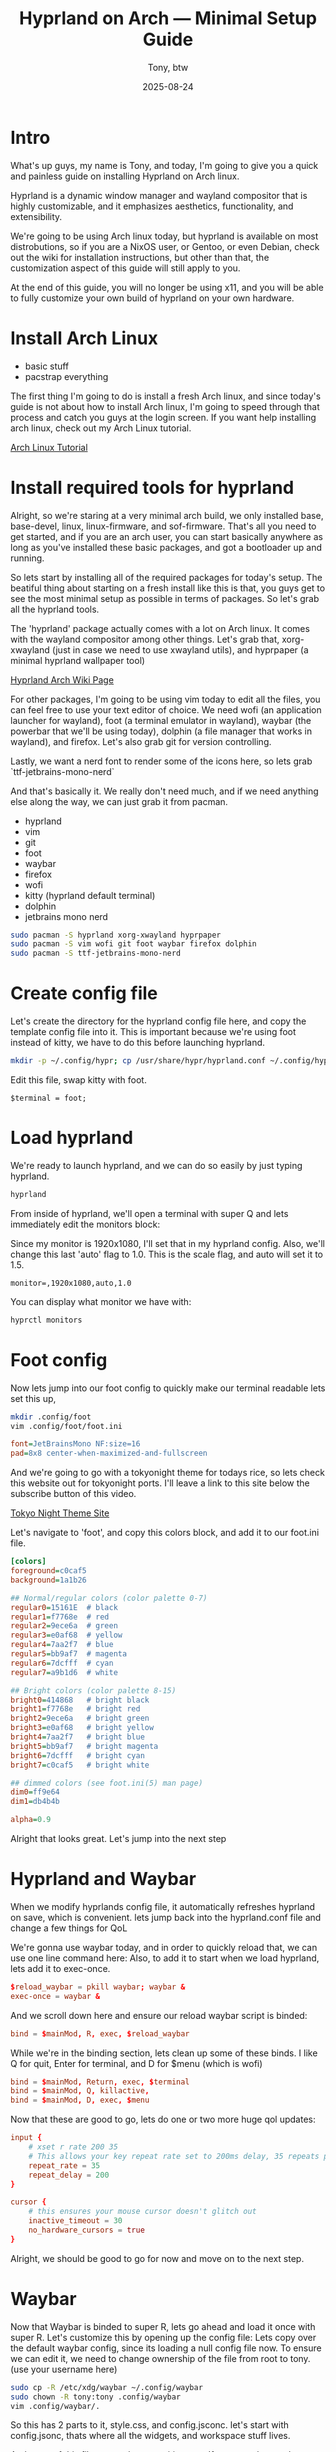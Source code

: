 #+TITLE: Hyprland on Arch — Minimal Setup Guide
#+AUTHOR: Tony, btw
#+DATE: 2025-08-24
#+HUGO_TITLE: Hyprland on Arch | Minimal Customization Tutorial
#+HUGO_FRONT_MATTER_FORMAT: yaml
#+HUGO_CUSTOM_FRONT_MATTER: :image "/img/hyprland.png" :showTableOfContents true
#+HUGO_CUSTOM_FRONT_MATTER: :showTableOfContents true
#+HUGO_BASE_DIR: ~/www/tonybtw.com
#+HUGO_SECTION: tutorial/hyprland
#+EXPORT_FILE_NAME: index
#+OPTIONS: toc:nil broken-links:mark
#+HUGO_AUTO_SET_HEADLINE_SECTION: nil
#+DESCRIPTION: A zero to hero Hyprland setup, which if you follow along, will help you produce a rice thats truly yours.

* Table of Contents :toc:noexport:
- [[#intro][Intro]]
- [[#install-arch-linux][Install Arch Linux]]
- [[#install-required-tools-for-hyprland][Install required tools for hyprland]]
- [[#create-config-file][Create config file]]
- [[#load-hyprland][Load hyprland]]
- [[#foot-config][Foot config]]
- [[#hyprland-and-waybar][Hyprland and Waybar]]
- [[#waybar][Waybar]]
  - [[#configjsonc][Config.jsonc]]
  - [[#styles][Styles]]
- [[#wallpaper][Wallpaper]]
- [[#wofi][Wofi]]
- [[#hyprland-keybinds][Hyprland Keybinds]]
  - [[#directional-focus][Directional Focus]]
  - [[#workspaces][Workspaces]]
  - [[#special-workspace][Special Workspace]]
  - [[#scroll-to-switch-workspaces][Scroll to Switch Workspaces]]
- [[#final-thoughts][Final Thoughts]]

* Intro
What's up guys, my name is Tony, and today, I'm going to give you a quick and painless guide
on installing Hyprland on Arch linux.

Hyprland is a dynamic window manager and wayland compositor that is highly customizable, and it
emphasizes aesthetics, functionality, and extensibility.

We're going to be using Arch linux today, but hyprland is available on most distrobutions, so if you
are a NixOS user, or Gentoo, or even Debian, check out the wiki for installation instructions, but other
than that, the customization aspect of this guide will still apply to you.

At the end of this guide, you will no longer be using x11, and you will be able to fully
customize your own build of hyprland on your own hardware.

* Install Arch Linux
- basic stuff
- pacstrap everything

The first thing I'm going to do is install a fresh Arch linux, and since today's guide is not about
how to install Arch linux, I'm going to speed through that process and catch you guys at the login
screen. If you want help installing arch linux, check out my Arch Linux tutorial.

[[https://youtu.be/oeDbo-HRaZo][Arch Linux Tutorial]]

* Install required tools for hyprland

Alright, so we're staring at a very minimal arch build, we only installed base, base-devel, linux, linux-firmware, and sof-firmware.
That's all you need to get started, and if you are an arch user, you can start basically anywhere as long as you've installed these
basic packages, and got a bootloader up and running.

So lets start by installing all of the required packages for today's setup. The beatiful thing about starting on a fresh install
like this is that, you guys get to see the most minimal setup as possible in terms of packages. So let's grab all the hyprland
tools.

The 'hyprland' package actually comes with a lot on Arch linux. It comes with the wayland compositor among other things. Let's grab that,
xorg-xwayland (just in case we need to use xwayland utils), and hyprpaper (a minimal hyprland wallpaper tool)

[[https://archlinux.org/packages/extra/x86_64/hyprland/][Hyprland Arch Wiki Page]]

For other packages, I'm going to be using vim today to edit all the files, you can feel free to use your text editor of choice.
We need wofi (an application launcher for wayland), foot (a terminal emulator in wayland), waybar (the powerbar that we'll be using today),
dolphin (a file manager that works in wayland), and firefox. Let's also grab git for version controlling.

Lastly, we want a nerd font to render some of the icons here, so lets grab `ttf-jetbrains-mono-nerd`

And that's basically it. We really don't need much, and if we need anything else along the way, we can just grab it from pacman.

- hyprland
- vim
- git
- foot
- waybar
- firefox
- wofi
- kitty (hyprland default terminal)
- dolphin
- jetbrains mono nerd

#+begin_src sh
sudo pacman -S hyprland xorg-xwayland hyprpaper
sudo pacman -S vim wofi git foot waybar firefox dolphin
sudo pacman -S ttf-jetbrains-mono-nerd
#+end_src

* Create config file

Let's create the directory for the hyprland config file here, and copy the template config file into it. This is important because we're using foot
instead of kitty, we have to do this before launching hyprland.

#+begin_src sh
mkdir -p ~/.config/hypr; cp /usr/share/hypr/hyprland.conf ~/.config/hypr/
#+end_src

Edit this file, swap kitty with foot.

#+begin_src hyprlang
$terminal = foot;
#+end_src

* Load hyprland

We're ready to launch hyprland, and we can do so easily by just typing hyprland.

#+begin_src sh
hyprland
#+end_src

From inside of hyprland, we'll open a terminal with super Q
and lets immediately edit the monitors block:

Since my monitor is 1920x1080, I'll set that in my hyprland config. Also, we'll change this last 'auto' flag to 1.0.
This is the scale flag, and auto will set it to 1.5.

#+begin_example
monitor=,1920x1080,auto,1.0
#+end_example

You can display what monitor we have with:

#+begin_src sh
hyprctl monitors
#+end_src

* Foot config

Now lets jump into our foot config to quickly make our terminal readable
lets set this up,
#+begin_src sh
mkdir .config/foot
vim .config/foot/foot.ini
#+end_src

#+begin_src ini
font=JetBrainsMono NF:size=16
pad=8x8 center-when-maximized-and-fullscreen
#+end_src

And we're going to go with a tokyonight theme for todays rice, so lets check this website out for tokyonight ports. I'll leave a link
to this site below the subscribe button of this video.

[[https://wixdaq.github.io/Tokyo-Night-Website/ports.html][Tokyo Night Theme Site]]

Let's navigate to 'foot', and copy this colors block, and add it to our foot.ini file.

#+begin_src ini
[colors]
foreground=c0caf5
background=1a1b26

## Normal/regular colors (color palette 0-7)
regular0=15161E  # black
regular1=f7768e  # red
regular2=9ece6a  # green
regular3=e0af68  # yellow
regular4=7aa2f7  # blue
regular5=bb9af7  # magenta
regular6=7dcfff  # cyan
regular7=a9b1d6  # white

## Bright colors (color palette 8-15)
bright0=414868   # bright black
bright1=f7768e   # bright red
bright2=9ece6a   # bright green
bright3=e0af68   # bright yellow
bright4=7aa2f7   # bright blue
bright5=bb9af7   # bright magenta
bright6=7dcfff   # bright cyan
bright7=c0caf5   # bright white

## dimmed colors (see foot.ini(5) man page)
dim0=ff9e64
dim1=db4b4b

alpha=0.9
#+end_src

Alright that looks great. Let's jump into the next step

* Hyprland and Waybar

When we modify hyprlands config file, it automatically refreshes hyprland on save, which is convenient.
lets jump back into the hyprland.conf file and change a few things for QoL

We're gonna use waybar today, and in order to quickly reload that, we can use one line command here:
Also, to add it to start when we load hyprland, lets add it to exec-once.

#+begin_src conf
$reload_waybar = pkill waybar; waybar &
exec-once = waybar &
#+end_src

And we scroll down here and ensure our reload waybar script is binded:

#+begin_src conf
bind = $mainMod, R, exec, $reload_waybar
#+end_src

While we're in the binding section, lets clean up some of these binds. I like Q for quit, Enter for
terminal, and D for $menu (which is wofi)

#+begin_src conf
bind = $mainMod, Return, exec, $terminal
bind = $mainMod, Q, killactive,
bind = $mainMod, D, exec, $menu
#+end_src

Now that these are good to go, lets do one or two more huge qol updates:

#+begin_src conf
input {
    # xset r rate 200 35
    # This allows your key repeat rate set to 200ms delay, 35 repeats per second
    repeat_rate = 35
    repeat_delay = 200
}

cursor {
    # this ensures your mouse cursor doesn't glitch out
    inactive_timeout = 30
    no_hardware_cursors = true
}
#+end_src

Alright, we should be good to go for now and move on to the next step.

* Waybar

Now that Waybar is binded to super R, lets go ahead and load it once with super R.
Let's customize this by opening up the config file:
Lets copy over the default waybar config, since its loading a null config file now.
To ensure we can edit it, we need to change ownership of the file from root to tony. (use your username here)

#+begin_src bash
sudo cp -R /etc/xdg/waybar ~/.config/waybar
sudo chown -R tony:tony .config/waybar
vim .config/waybar/.
#+end_src

So this has 2 parts to it, style.css, and config.jsconc. let's start with config.jsonc, thats where all the
widgets, and workspace stuff lives.

At the top of this file we see layer, position, etc. If you are a bottom bar user, you can swap this to bottom, and it would look like this:
We're gonna put the bar on the top today, and build it out from there.

** Config.jsonc
*** Left Modules

So we see in config.jsonc, there are a bunch of modules loaded on the left side.

#+begin_src json
"modules-left": [
    "sway/workspaces",
    "sway/mode",
    "sway/scratchpad",
    "custom/media"
],
#+end_src

We can delete the bottom 3 of these, they aren't needed. We only want the workspaces module on the left for now
and since we're not using sway, we're using hyprland, lets just change sway to hyprland. Sway is an i3 clone for
wayland. Will be a video on that in the future.

#+begin_src json
"modules-left": [
    "hyprland/workspaces",
],
#+end_src

So this module exists, but its not defined in our file, lets go down to where the sway/workspaces module was defined.
Luckily, these modules use the same syntax, so all we need to do is switch sway to hyprland here too.

#+begin_src json
"hyprland/workspaces": {
    "disable-scroll": true,
    "all-outputs": true,
    "warp-on-scroll": false,
    "format": "{name}: {icon}",
    "format-icons": {
        "1": "",
        "2": "",
        "3": "",
        "4": "",
        "5": "",
        "urgent": "",
        "focused": "",
        "default": ""
    }
},
#+end_src

So lets just uncomment this block, and change 'sway' to 'hyprland'.
Lets save this file, and reload waybar with that super R keybind.

And now we see this workpace module on the left side. Beautiful. Let's clean this up a little bit.

These Icons are customizable, similar to my dwm config, where if you know whats going on that workspace
at all times, you can use a font awesome or nerd font icon for that application, and throw it on that
workspace number. For us today, we're going to just go with the classic 1,2,3,4 ... so lets delete this block
here, and change this to just {name}

#+begin_src json
"hyprland/workspaces": {
    "disable-scroll": true,
    "all-outputs": true,
    "warp-on-scroll": false,
    "format": "{name}",
},
#+end_src

We can reload this again with super R, and there we go. much better already.

Also, we'll add persistent-workspaces, so that all the numbers show even if they aren't active.

#+begin_src json
    "persistent-workspaces": {
        "*": 9,
    }
#+end_src

One more thing for now, lets add the window module that displays what is open in your current window.
lets just put it on the left side for now

And let's define this module here, and add 2 attributes to it:
max-length, and separate-outputs: false
Max length is just making the max length 40 characters, so it doesn't impede on the right side that we'll setup next.
Separate-outputs: This is for those of you with multiple monitors, it will show the window thats focused on all monitors
instead of showing it on a per monitor basis.

#+begin_src json
"modules-left": [
    "hyprland/workspaces",
    "hyprland/window"
],

"hyprland/window": {
    "max-length": 40,
    "separate-outputs": false
},
#+end_src

Let's work on some of these right-side modules.

*** Center Module

Lets leave this empty for now. It's easier to handle spacing imo if we just do left and right side modules.

#+begin_src json
"modules-center": [],
#+end_src

*** Right Modules

Lets start by deleting a lot of these modules. most of them aren't needed, and we are going for a semi-minimal
config today. Remember, that you can take this information from this tutorial, and really make your bar custom for
your own setup.

#+begin_src json
"modules-right": [
    "mpd",
    "idle_inhibitor",
    "pulseaudio",
    "network",
    "power-profiles-daemon",
    "cpu",
    "memory",
    "temperature",
    "backlight",
    "keyboard-state",
    "sway/language",
    "battery",
    "battery#bat2",
    "clock",
    "tray",
    "custom/power"
],
#+end_src

Let's trim this down to just this for now: we can remove all of these, lets remove temperature
, lets get backlight, keyboard-state, language out of here. if you're on a laptop, keep batery. otherwise, get rid of it.
lets keep clock, and keep tray. we'll add some in here as well, but this is good for now.

#+begin_src json
"modules-right": [
    "network",
    "cpu",
    "memory",
    // "battery",
    "clock",
    "tray"
],
#+end_src

Let's reload this with super R, and there we go. super minimal config for now. lets add 1 or 2 custom modules here, and then move onto
the styling.

Let's make this network widget super minimal.

#+begin_src json
"network": {
    "format": "Online",
    "format-disconnected": "Disconnected ()"
},
#+end_src

Let's change the CPU widget to something more clean:

#+begin_src json
"cpu": {
    "format": "CPU: {usage}%",
    "tooltip": false
},
#+end_src

Same thing for RAM:

#+begin_src json
"memory": {
    "format": "Mem: {used}GiB"
},
#+end_src

Let's add a disk widget, and this is inspired by DT's xmonad widgets a little bit, which i've been interested in for my qtile setup.

Interval so that it doesnt run every 1 seconds (the default value)
#+begin_src json
"disk": {
    "interval": 60,
    "path": "/",
    "format": "Disk: {free}",
},
#+end_src

And let's add "disk" to the right modules array:

#+begin_src json
"modules-right": [
    "cpu",
    "memory",
    "disk",
    "battery",
    "clock",
    "tray"
],
#+end_src

Heres the battery modifications: (for those of you with laptops, this should be included)

#+begin_src json
"battery": {
    "states": {
        "good": 80,
        "warning": 30,
        "critical": 15
    },
    "format": "Bat: {capacity}% {icon} {time}",
    "format-alt": "Bat: {capacity}%",
    "format-time": "{H}:{M}",
    "format-icons": ["", "", "", "", ""]
},
#+end_src

And lets add a simple separator module as follows:

#+begin_src json
"custom/sep": {
    "format": "|",
    "interval": 0,
    "tooltip": false
},
#+end_src

Now lets add this separator in between all of our widgets. it will look weird for now, but we'll fix the styling after.

#+begin_src json
"modules-left": [
    "hyprland/workspaces",
    "custom/sep",
    "hyprland/window",
    "custom/sep"
],
"modules-center": [
],

"modules-right": [
    "custom/sep",
    "network",
    "custom/sep",
    "cpu",
    "custom/sep",
    "memory",
    "custom/sep",
    "disk",
    "custom/sep",
    "clock",
    "custom/sep",
    "tray"
],
#+end_src

And thats it for the modules, we can move into the styles of these now.

** Styles

The first thing we want to do is have our colors match the tokyonight aesthetic, so lets define these colors at the top of the file. Note, you can just copy and
paste these from my github repo.

[[https://github.com/tonybanters/hyprland-btw][Github Repo]]

#+begin_src css
@define-color bg    #1a1b26;
@define-color fg    #a9b1d6;
@define-color blk   #32344a;
@define-color red   #f7768e;
@define-color grn   #9ece6a;
@define-color ylw   #e0af68;
@define-color blu   #7aa2f7;
@define-color mag   #ad8ee6;
@define-color cyn   #0db9d7;
@define-color brblk #444b6a;
@define-color wht   #ffffff;
#+end_src

Alright, now we see the global styles with '*', lets add some options here.

#+begin_src css
,* {
    font-family: "JetBrainsMono Nerd Font", monospace;
    font-size: 16px;
    font-weight: bold;
}
#+end_src

We're just changing the font to Jetbrains mono, and we are making it bold, and increasing the zie a little bit so its readable.

Now for the actual window on waybar, lets change some stuff here:
#+begin_src css
window#waybar {
  background: @bg;
  color: @fg;
}
#+end_src

Let's get rid of the border, and get rid of the transition propertys for now. Keep it minimal,
since we added those variables at the top for the colors, its going to make our lives much easier when setting up these styles.

And yea, this is already looking much better as far as usability, and stylistically speaking. Let's keep going.

Lets handle the behaviour of the workspace toggles, so that the colors of the workspaces that have applications running on them
are all the same, but there is a visual indicator of the active workspace.

#+begin_src css
#workspaces button {
    padding: 0 6px;
    color: @cyn;
    background: transparent;
    border-bottom: 3px solid @bg;
}
#workspaces button.active {
    color: @cyn;
    border-bottom: 3px solid @mag;
}
#workspaces button.empty {
    color: @wht;
}
#workspaces button.empty.active {
    color: @cyn;
    border-bottom: 3px solid @mag;
}
#+end_src

So this basically says that if the workspace is active, it will be visually indicated with the purple underline. if it
is not active, but not empty, it will still be cyan, but not be underlined. Waybar has a weird issue where when you swap
to a new workspace, and dont open an application on it yet, its technically empty, and active. so we will cover for that case here
as well. Feel free to copy and paste this from my config file.

Let's clean up this file now. I think we can delete pretty much everything except this massive block that just adds padding to every
widget here.

We're going to add custom separators here, so lets add that to this list, and add the css for it now, so when we jump back into the json file
we can already have it styled

#+begin_src css
#clock,
#custom-sep,
#battery,
#cpu,
#memory,
#disk,
#network,
#tray {
    padding: 0 8px;
    color: @white;
}

#custom-sep {
    color: @brblk;
}
#+end_src

This tells waybar to show a white font for all the text on all these widgets by default, and
also tells the separator to use this special black font, which will add later.

Let's quickly go through these right side widgets, and make them more minimal.
I like the underline style here, feel free to tinker with the colors on your setup, but im going for the
more minimal tokyonight style.

#+begin_src css
#clock {
    color: @cyn;
    border-bottom: 4px solid @cyn;
}

#battery {
    color: @mag;
    border-bottom: 4px solid @mag;
}

#disk {
    color: @ylw;
    border-bottom: 4px solid @ylw;
}

#memory {
    color: @mag;
    border-bottom: 4px solid @mag;
}

#cpu {
    color: @grn;
    border-bottom: 4px solid @grn;
}

#network {
    color: @blu;
    border-bottom: 4px solid @blu;
}
#+end_src

Alright, thats enough css for one day... This bar is looking really good. Feel free to customize it even further from here.
Let's setup wofi, add a wallpaper, and get this show on the road.

* Wallpaper
First thing we need to do is get a wallpaper.. so lets head over to firefox and grab this one i picked out for this rice, its on my github.
Let's save this into a folder in the home directory called walls, and save it is wall1.png

Now let's create a hyprpaper.conf file in the hypr directory like so:

vim .config/hypr/hyprpaper.conf
#+begin_src conf
preload = ~/walls/wall1.jpg
wallpaper = ,~/walls/wall1.jpg
#+end_src

Now in our hyprland.conf, lets turn on hyprpaper like so:

#+begin_src
exec-once waybar & hyprpaper
#+end_src

I'll run this in a terminal here but it will now always launch when we start hyprland. And there we go. Awesome
Last thing to do is get a proper config for wofi.

* Wofi

For this wofi config, we'll grab it from that same website of tokyonight configs, but I modified it slightly as follows:
#+begin_src sh
mkdir .config/wofi
vim .config/wofi/config
#+end_src

#+begin_src
# mode & placement
show=drun
location=top
width=700
lines=8
columns=2
dynamic_lines=false

# icons
allow_images=true
image_size=36

# search & UX
matching=fuzzy
insensitive=true
hide_scroll=false
prompt=

# terminal
term=foot

# keybinds (vim-ish)
key_up=Ctrl-k
key_down=Ctrl-j
key_left=Ctrl-h
key_right=Ctrl-l
key_submit=Return
key_forward=Tab
key_backward=Shift-ISO_Left_Tab

# stylesheet
style=/home/tony/.config/wofi/style.css
#+end_src

And to make that stylesheet, its right here in the style.css file of that config,

so lets make this file:
#+begin_src sh
vim ~/.config/wofi/style.css
#+end_src

#+begin_src css
,* {
    font-family: "JetBrainsMono Nerd Font", monospace;
    font-size: 16px;
    font-weight: bold;
}

window {
    margin: 0px;
    border: 2px solid #414868;
    border-radius: 5px;
    background-color: #24283b;
    font-family: monospace;
    font-size: 12px;
}

#input {
    margin: 5px;
    border: 1px solid #24283b;
    color: #c0caf5;
    background-color: #24283b;
}

#input image {
    color: #c0caf5;
}

#inner-box {
    margin: 5px;
    border: none;
    background-color: #24283b;
}

#outer-box {
    margin: 5px;
    border: none;
    background-color: #24283b;
}

#scroll {
    margin: 0px;
    border: none;
}

#text {
    margin: 5px;
    border: none;
    color: #c0caf5;
}

#entry:selected {
    background-color: #414868;
    font-weight: normal;
}

#text:selected {
    background-color: #414868;
    font-weight: normal;
}
#+end_src

And this system is looking pretty good. We got our waybar all setup, our widgets, we have our foot terminal looking good, our wallpaper, and our wofi config.
This is just the beginning of hyprland, but this should be a great source for you to start customizing your own personal setup.

* Hyprland Keybinds

| Mod Key       | Key / Input  | Action                 | Target / Notes         |
|---------------+--------------+------------------------+-------------------------|
| SUPER         | Return       | exec                   | $terminal               |
| SUPER         | Q            | killactive             |                         |
| SUPER         | M            | exit                   |                         |
| SUPER         | E            | exec                   | $fileManager            |
| SUPER         | V            | togglefloating         |                         |
| SUPER         | D            | exec                   | $menu                   |
| SUPER         | R            | exec                   | $reload_waybar          |
| SUPER         | P            | pseudo                 | dwindle only            |
| SUPER         | J            | togglesplit            | dwindle only            |

** Directional Focus

| Mod Key       | Key      | Action      | Direction |
|---------------+----------+-------------+-----------|
| SUPER         | left     | movefocus   | l         |
| SUPER         | right    | movefocus   | r         |
| SUPER         | up       | movefocus   | u         |
| SUPER         | down     | movefocus   | d         |

** Workspaces

| Mod Key       | Key       | Action            | Workspace |
|---------------+-----------+-------------------+-----------|
| SUPER         | 1–0       | workspace         | 1–10      |
| SUPER+SHIFT   | 1–0       | movetoworkspace   | 1–10      |

** Special Workspace

| Mod Key       | Key       | Action                  | Workspace      |
|---------------+-----------+-------------------------+----------------|
| SUPER         | S         | togglespecialworkspace  | magic          |
| SUPER+SHIFT   | S         | movetoworkspace         | special:magic  |

** Scroll to Switch Workspaces

| Mod Key       | Mouse Input | Action     | Workspace     |
|---------------+-------------+------------+---------------|
| SUPER         | mouse_down  | workspace  | e+1 (next)     |
| SUPER         | mouse_up    | workspace  | e-1 (previous) |

* Final Thoughts

Thanks so much for checking out this tutorial. If you got value from it, and you want to find more tutorials like this, check out
my youtube channel here: [[https://youtube.com/@tony-btw][YouTube]], or my website here: [[https://www.tonybtw.com][tony,btw]]

You can support me here: [[https://ko-fi.com/tonybtw][kofi]]
